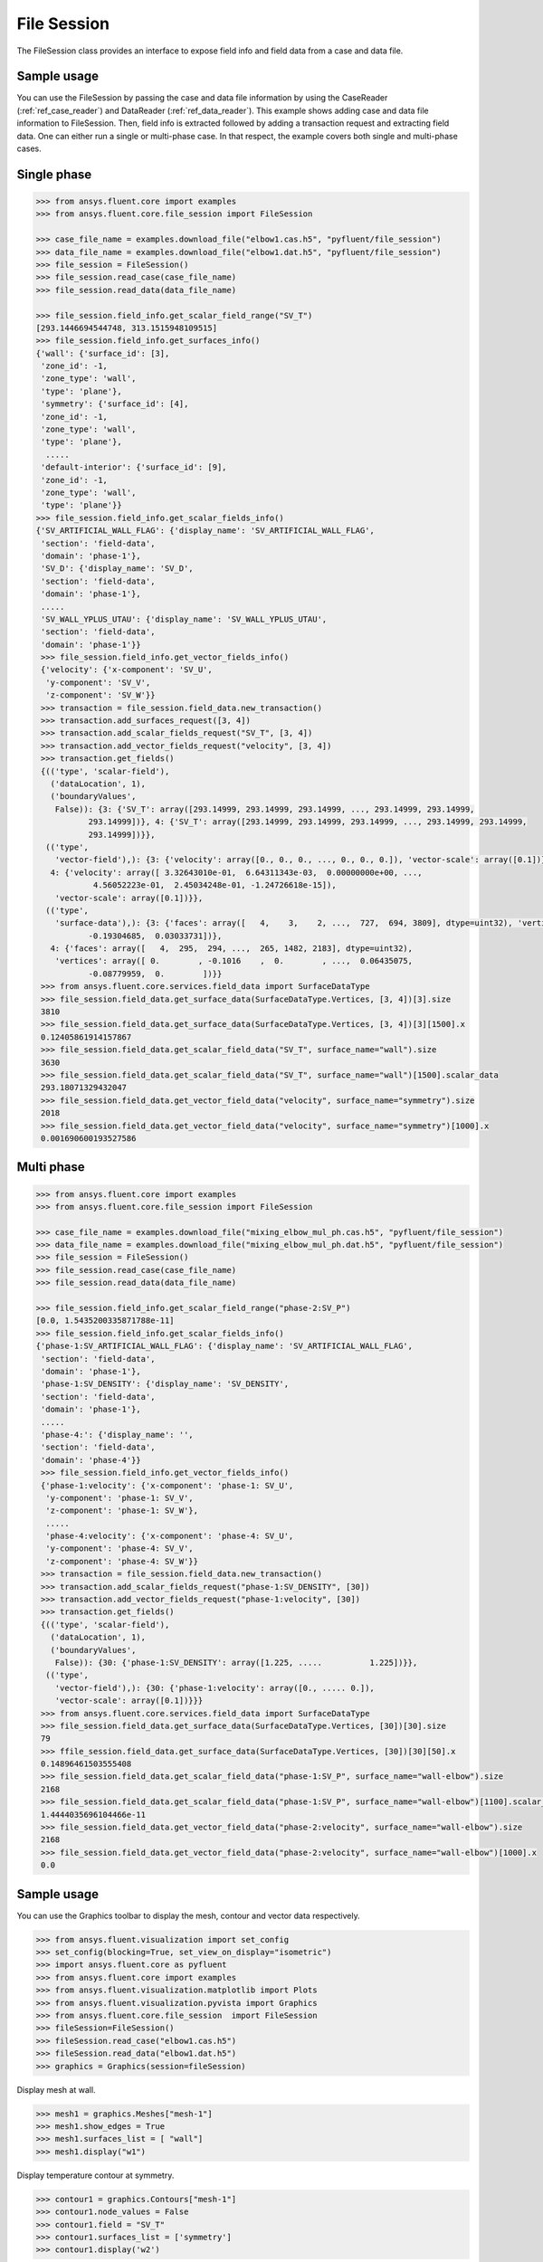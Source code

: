 .. _ref_file_session_guide:

File Session
============

The FileSession class provides an interface to expose field info and
field data from a case and data file.

Sample usage
------------

You can use the FileSession by passing the case and data file information by using
the CaseReader (:ref:`ref_case_reader`) and DataReader (:ref:`ref_data_reader`).
This example shows adding case and data file information to FileSession. Then,
field info is extracted followed by adding a transaction request and extracting
field data. One can either run a single or multi-phase case. In that respect, the example
covers both single and multi-phase cases.

Single phase
------------

.. code-block:: python

  >>> from ansys.fluent.core import examples
  >>> from ansys.fluent.core.file_session import FileSession

  >>> case_file_name = examples.download_file("elbow1.cas.h5", "pyfluent/file_session")
  >>> data_file_name = examples.download_file("elbow1.dat.h5", "pyfluent/file_session")
  >>> file_session = FileSession()
  >>> file_session.read_case(case_file_name)
  >>> file_session.read_data(data_file_name)

  >>> file_session.field_info.get_scalar_field_range("SV_T")
  [293.1446694544748, 313.1515948109515]
  >>> file_session.field_info.get_surfaces_info()
  {'wall': {'surface_id': [3],
   'zone_id': -1,
   'zone_type': 'wall',
   'type': 'plane'},
   'symmetry': {'surface_id': [4],
   'zone_id': -1,
   'zone_type': 'wall',
   'type': 'plane'},
    .....
   'default-interior': {'surface_id': [9],
   'zone_id': -1,
   'zone_type': 'wall',
   'type': 'plane'}}
  >>> file_session.field_info.get_scalar_fields_info()
  {'SV_ARTIFICIAL_WALL_FLAG': {'display_name': 'SV_ARTIFICIAL_WALL_FLAG',
   'section': 'field-data',
   'domain': 'phase-1'},
   'SV_D': {'display_name': 'SV_D',
   'section': 'field-data',
   'domain': 'phase-1'},
   .....
   'SV_WALL_YPLUS_UTAU': {'display_name': 'SV_WALL_YPLUS_UTAU',
   'section': 'field-data',
   'domain': 'phase-1'}}
   >>> file_session.field_info.get_vector_fields_info()
   {'velocity': {'x-component': 'SV_U',
    'y-component': 'SV_V',
    'z-component': 'SV_W'}}
   >>> transaction = file_session.field_data.new_transaction()
   >>> transaction.add_surfaces_request([3, 4])
   >>> transaction.add_scalar_fields_request("SV_T", [3, 4])
   >>> transaction.add_vector_fields_request("velocity", [3, 4])
   >>> transaction.get_fields()
   {(('type', 'scalar-field'),
     ('dataLocation', 1),
     ('boundaryValues',
      False)): {3: {'SV_T': array([293.14999, 293.14999, 293.14999, ..., 293.14999, 293.14999,
             293.14999])}, 4: {'SV_T': array([293.14999, 293.14999, 293.14999, ..., 293.14999, 293.14999,
             293.14999])}},
    (('type',
      'vector-field'),): {3: {'velocity': array([0., 0., 0., ..., 0., 0., 0.]), 'vector-scale': array([0.1])},
     4: {'velocity': array([ 3.32643010e-01,  6.64311343e-03,  0.00000000e+00, ...,
              4.56052223e-01,  2.45034248e-01, -1.24726618e-15]),
      'vector-scale': array([0.1])}},
    (('type',
      'surface-data'),): {3: {'faces': array([   4,    3,    2, ...,  727,  694, 3809], dtype=uint32), 'vertices': array([ 0.        , -0.1016    ,  0.        , ...,  0.00620755,
             -0.19304685,  0.03033731])},
     4: {'faces': array([   4,  295,  294, ...,  265, 1482, 2183], dtype=uint32),
      'vertices': array([ 0.        , -0.1016    ,  0.        , ...,  0.06435075,
             -0.08779959,  0.        ])}}
   >>> from ansys.fluent.core.services.field_data import SurfaceDataType
   >>> file_session.field_data.get_surface_data(SurfaceDataType.Vertices, [3, 4])[3].size
   3810
   >>> file_session.field_data.get_surface_data(SurfaceDataType.Vertices, [3, 4])[3][1500].x
   0.12405861914157867
   >>> file_session.field_data.get_scalar_field_data("SV_T", surface_name="wall").size
   3630
   >>> file_session.field_data.get_scalar_field_data("SV_T", surface_name="wall")[1500].scalar_data
   293.18071329432047
   >>> file_session.field_data.get_vector_field_data("velocity", surface_name="symmetry").size
   2018
   >>> file_session.field_data.get_vector_field_data("velocity", surface_name="symmetry")[1000].x
   0.001690600193527586


Multi phase
-----------

.. code-block:: python

  >>> from ansys.fluent.core import examples
  >>> from ansys.fluent.core.file_session import FileSession

  >>> case_file_name = examples.download_file("mixing_elbow_mul_ph.cas.h5", "pyfluent/file_session")
  >>> data_file_name = examples.download_file("mixing_elbow_mul_ph.dat.h5", "pyfluent/file_session")
  >>> file_session = FileSession()
  >>> file_session.read_case(case_file_name)
  >>> file_session.read_data(data_file_name)

  >>> file_session.field_info.get_scalar_field_range("phase-2:SV_P")
  [0.0, 1.5435200335871788e-11]
  >>> file_session.field_info.get_scalar_fields_info()
  {'phase-1:SV_ARTIFICIAL_WALL_FLAG': {'display_name': 'SV_ARTIFICIAL_WALL_FLAG',
   'section': 'field-data',
   'domain': 'phase-1'},
   'phase-1:SV_DENSITY': {'display_name': 'SV_DENSITY',
   'section': 'field-data',
   'domain': 'phase-1'},
   .....
   'phase-4:': {'display_name': '',
   'section': 'field-data',
   'domain': 'phase-4'}}
   >>> file_session.field_info.get_vector_fields_info()
   {'phase-1:velocity': {'x-component': 'phase-1: SV_U',
    'y-component': 'phase-1: SV_V',
    'z-component': 'phase-1: SV_W'},
    .....
    'phase-4:velocity': {'x-component': 'phase-4: SV_U',
    'y-component': 'phase-4: SV_V',
    'z-component': 'phase-4: SV_W'}}
   >>> transaction = file_session.field_data.new_transaction()
   >>> transaction.add_scalar_fields_request("phase-1:SV_DENSITY", [30])
   >>> transaction.add_vector_fields_request("phase-1:velocity", [30])
   >>> transaction.get_fields()
   {(('type', 'scalar-field'),
     ('dataLocation', 1),
     ('boundaryValues',
      False)): {30: {'phase-1:SV_DENSITY': array([1.225, .....          1.225])}},
    (('type',
      'vector-field'),): {30: {'phase-1:velocity': array([0., ..... 0.]),
      'vector-scale': array([0.1])}}}
   >>> from ansys.fluent.core.services.field_data import SurfaceDataType
   >>> file_session.field_data.get_surface_data(SurfaceDataType.Vertices, [30])[30].size
   79
   >>> ffile_session.field_data.get_surface_data(SurfaceDataType.Vertices, [30])[30][50].x
   0.14896461503555408
   >>> file_session.field_data.get_scalar_field_data("phase-1:SV_P", surface_name="wall-elbow").size
   2168
   >>> file_session.field_data.get_scalar_field_data("phase-1:SV_P", surface_name="wall-elbow")[1100].scalar_data
   1.4444035696104466e-11
   >>> file_session.field_data.get_vector_field_data("phase-2:velocity", surface_name="wall-elbow").size
   2168
   >>> file_session.field_data.get_vector_field_data("phase-2:velocity", surface_name="wall-elbow")[1000].x
   0.0


Sample usage
------------

You can use the Graphics toolbar to display the mesh, contour and vector data respectively.


.. code-block:: python

  >>> from ansys.fluent.visualization import set_config
  >>> set_config(blocking=True, set_view_on_display="isometric")
  >>> import ansys.fluent.core as pyfluent
  >>> from ansys.fluent.core import examples
  >>> from ansys.fluent.visualization.matplotlib import Plots
  >>> from ansys.fluent.visualization.pyvista import Graphics
  >>> from ansys.fluent.core.file_session  import FileSession
  >>> fileSession=FileSession()
  >>> fileSession.read_case("elbow1.cas.h5")
  >>> fileSession.read_data("elbow1.dat.h5")
  >>> graphics = Graphics(session=fileSession)

Display mesh at wall.

.. code-block:: python

  >>> mesh1 = graphics.Meshes["mesh-1"]
  >>> mesh1.show_edges = True
  >>> mesh1.surfaces_list = [ "wall"]
  >>> mesh1.display("w1")

Display temperature contour at symmetry.

.. code-block:: python

  >>> contour1 = graphics.Contours["mesh-1"]
  >>> contour1.node_values = False
  >>> contour1.field = "SV_T"
  >>> contour1.surfaces_list = ['symmetry']
  >>> contour1.display('w2')

Display velocity vector data at symmetry and wall.

.. code-block:: python

  >>> velocity_vector = graphics.Vectors["velocity-vector"]
  >>> velocity_vector.field = "SV_T"
  >>> velocity_vector.surfaces_list = ['symmetry', 'wall']
  >>> velocity_vector.display("w3")

